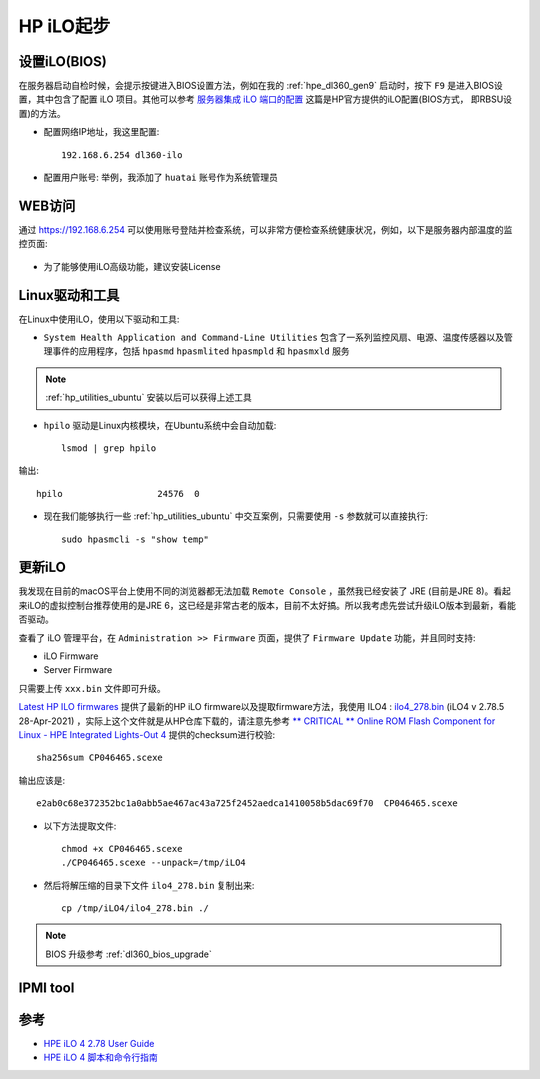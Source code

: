 .. _hp_ilo_startup:

===============
HP iLO起步
===============

设置iLO(BIOS)
==============

在服务器启动自检时候，会提示按键进入BIOS设置方法，例如在我的 :ref:`hpe_dl360_gen9` 启动时，按下 ``F9`` 是进入BIOS设置，其中包含了配置 iLO 项目。其他可以参考 `服务器集成 iLO 端口的配置 <https://support.hp.com/cn-zh/document/c01195081>`_ 这篇是HP官方提供的iLO配置(BIOS方式， 即RBSU设置)的方法。

- 配置网络IP地址，我这里配置::

   192.168.6.254 dl360-ilo

- 配置用户账号: 举例，我添加了 ``huatai`` 账号作为系统管理员

WEB访问
==========

通过 https://192.168.6.254 可以使用账号登陆并检查系统，可以非常方便检查系统健康状况，例如，以下是服务器内部温度的监控页面:

.. figure:: ../../../../../_static/linux/server/hardware/hpe/hp_ilo/hp_ilo_web-1.png
   :scale: 50

- 为了能够使用iLO高级功能，建议安装License

Linux驱动和工具
================

在Linux中使用iLO，使用以下驱动和工具:

- ``System Health Application and Command-Line Utilities`` 包含了一系列监控风扇、电源、温度传感器以及管理事件的应用程序，包括 ``hpasmd`` ``hpasmlited`` ``hpasmpld`` 和 ``hpasmxld`` 服务

.. note::

   :ref:`hp_utilities_ubuntu` 安装以后可以获得上述工具

- ``hpilo`` 驱动是Linux内核模块，在Ubuntu系统中会自动加载::

   lsmod | grep hpilo

输出::

   hpilo                  24576  0

- 现在我们能够执行一些 :ref:`hp_utilities_ubuntu` 中交互案例，只需要使用 ``-s`` 参数就可以直接执行::

   sudo hpasmcli -s "show temp"

更新iLO
=========

我发现在目前的macOS平台上使用不同的浏览器都无法加载 ``Remote Console`` ，虽然我已经安装了 JRE (目前是JRE 8)。看起来iLO的虚拟控制台推荐使用的是JRE 6，这已经是非常古老的版本，目前不太好搞。所以我考虑先尝试升级iLO版本到最新，看能否驱动。

查看了 iLO 管理平台，在 ``Administration >> Firmware`` 页面，提供了 ``Firmware Update`` 功能，并且同时支持:

- iLO Firmware
- Server Firmware

只需要上传 ``xxx.bin`` 文件即可升级。

`Latest HP ILO firmwares <https://pingtool.org/latest-hp-ilo-firmwares/>`_ 提供了最新的HP iLO firmware以及提取firmware方法，我使用 ILO4 : `ilo4_278.bin <https://downloads.hpe.com/pub/softlib2/software1/sc-linux-fw-ilo/p192122427/v190650/CP046465.scexe>`_ (iLO4 v 2.78.5 28-Apr-2021) ，实际上这个文件就是从HP仓库下载的，请注意先参考 `** CRITICAL ** Online ROM Flash Component for Linux - HPE Integrated Lights-Out 4
<https://support.hpe.com/hpesc/public/swd/detail?swItemId=MTX_f9793b0af23f47469a0de5be66#tab3>`_ 提供的checksum进行校验::

   sha256sum CP046465.scexe

输出应该是::

   e2ab0c68e372352bc1a0abb5ae467ac43a725f2452aedca1410058b5dac69f70  CP046465.scexe

- 以下方法提取文件::

   chmod +x CP046465.scexe
   ./CP046465.scexe --unpack=/tmp/iLO4

- 然后将解压缩的目录下文件 ``ilo4_278.bin`` 复制出来::

   cp /tmp/iLO4/ilo4_278.bin ./

.. note::

   BIOS 升级参考 :ref:`dl360_bios_upgrade`

IPMI tool
=============



参考
======

- `HPE iLO 4 2.78 User Guide <https://support.hpe.com/hpesc/public/docDisplay?docLocale=en_US&docId=sd00001038en_us>`_
- `HPE iLO 4 脚本和命令行指南 <https://support.hpe.com/hpesc/public/docDisplay?docId=c03334060>`_

